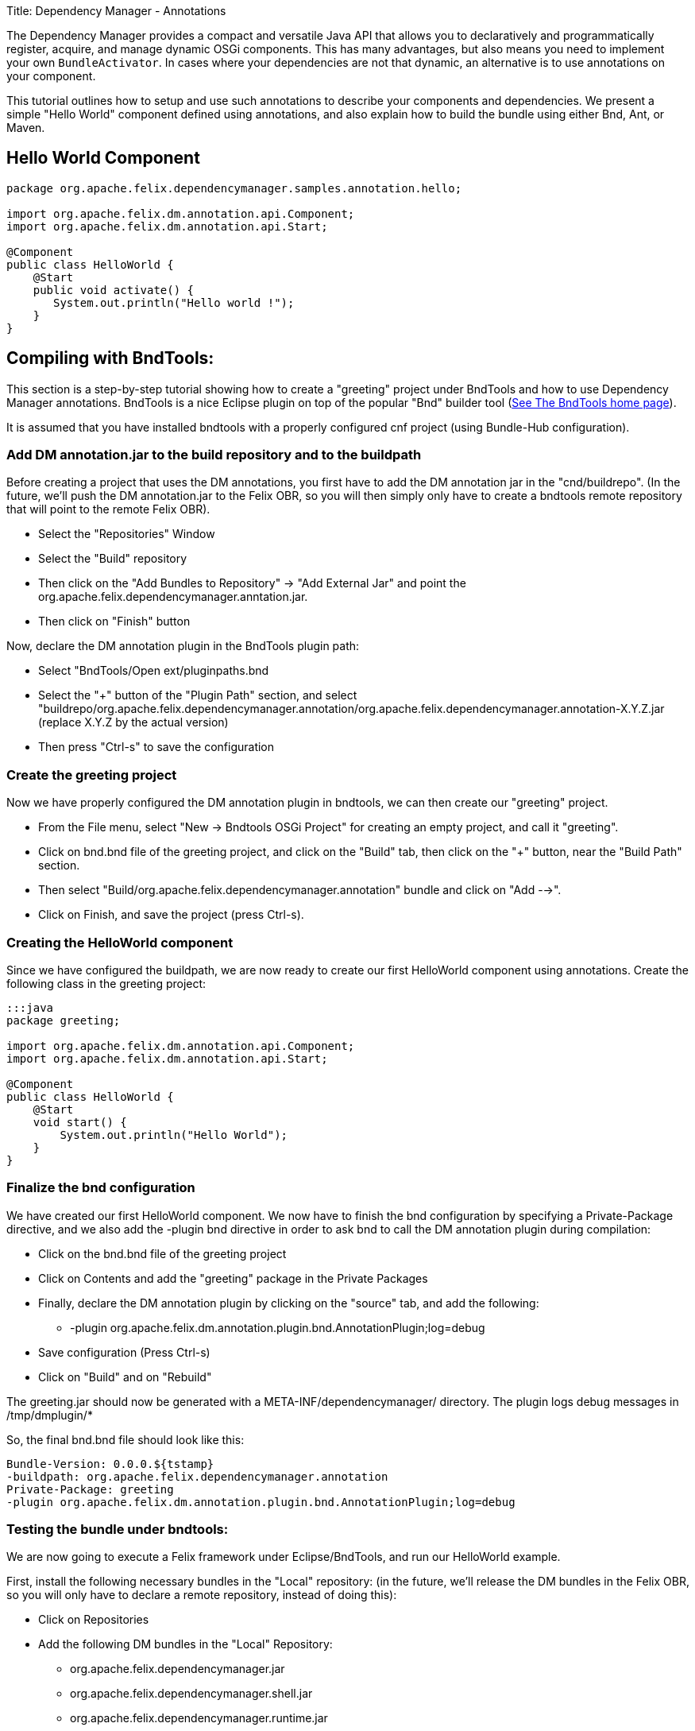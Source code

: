 Title: Dependency Manager - Annotations

The Dependency Manager provides a compact and versatile Java API that allows you to declaratively and programmatically register, acquire, and manage dynamic OSGi components.
This has many advantages, but also means you need to implement your own `BundleActivator`.
In cases where your dependencies are not that dynamic, an alternative is to use annotations on your component.

This tutorial outlines how to setup and use such annotations to describe your components and dependencies.
We present a simple "Hello World" component defined using annotations, and also explain how to build the bundle using either Bnd, Ant, or Maven.

== Hello World Component

....
package org.apache.felix.dependencymanager.samples.annotation.hello;

import org.apache.felix.dm.annotation.api.Component;
import org.apache.felix.dm.annotation.api.Start;

@Component
public class HelloWorld {
    @Start
    public void activate() {
       System.out.println("Hello world !");
    }
}
....

== Compiling with BndTools:

This section is a step-by-step tutorial showing how to create a "greeting" project under BndTools and how to use Dependency Manager annotations.
BndTools is a nice Eclipse plugin on top of the popular "Bnd" builder tool (http://bndtools.org/[See The BndTools home page]).

It is assumed that you have installed bndtools with a properly configured cnf project (using Bundle-Hub configuration).

=== Add DM annotation.jar to the build repository and to the buildpath

Before creating a project that uses the DM annotations, you first have to add the DM annotation jar in the "cnd/buildrepo".
(In the future, we'll push the DM annotation.jar to the Felix OBR, so you will then simply only have to create a bndtools remote repository that will point to the remote Felix OBR).

* Select the "Repositories" Window
* Select the "Build" repository
* Then click on the "Add Bundles to Repository" \-> "Add External Jar" and point the org.apache.felix.dependencymanager.anntation.jar.
* Then click on "Finish" button

Now, declare the DM annotation plugin in the BndTools plugin path:

* Select "BndTools/Open ext/pluginpaths.bnd
* Select the "+" button of the "Plugin Path" section, and select "buildrepo/org.apache.felix.dependencymanager.annotation/org.apache.felix.dependencymanager.annotation-X.Y.Z.jar (replace X.Y.Z by the actual version)
* Then press "Ctrl-s" to save the configuration

=== Create the greeting project

Now we have properly configured the DM annotation plugin in bndtools, we can then create our "greeting" project.

* From the File menu, select "New \-> Bndtools OSGi Project" for creating an empty project, and call it "greeting".
* Click on bnd.bnd file of the greeting project, and click on the "Build" tab, then click on the "+" button, near the "Build Path" section.
* Then select "Build/org.apache.felix.dependencymanager.annotation" bundle and click on "Add -->".
* Click on Finish, and save the project (press Ctrl-s).

=== Creating the HelloWorld component

Since we have configured the buildpath, we are now ready to create our first HelloWorld component using annotations.
Create the following class in the greeting project:

....
:::java
package greeting;

import org.apache.felix.dm.annotation.api.Component;
import org.apache.felix.dm.annotation.api.Start;

@Component
public class HelloWorld {
    @Start
    void start() {
        System.out.println("Hello World");
    }
}
....

=== Finalize the bnd configuration

We have created our first HelloWorld component.
We now have to finish the bnd configuration by specifying a Private-Package directive, and we also add the -plugin bnd directive in order to ask bnd to call the DM annotation plugin during compilation:

* Click on the bnd.bnd file of the greeting project
* Click on Contents and add the "greeting" package in the Private Packages
* Finally, declare the DM annotation plugin by clicking on the "source" tab, and add the following:
 ** -plugin org.apache.felix.dm.annotation.plugin.bnd.AnnotationPlugin;log=debug
* Save configuration (Press Ctrl-s)
* Click on "Build" and on "Rebuild"

The greeting.jar should now be generated with a META-INF/dependencymanager/ directory.
The plugin logs debug messages in /tmp/dmplugin/*

So, the final bnd.bnd file should look like this:

 Bundle-Version: 0.0.0.${tstamp}
 -buildpath: org.apache.felix.dependencymanager.annotation
 Private-Package: greeting
 -plugin org.apache.felix.dm.annotation.plugin.bnd.AnnotationPlugin;log=debug

=== Testing the bundle under bndtools:

We are now going to execute a Felix framework under Eclipse/BndTools, and run our HelloWorld example.

First, install the following necessary bundles in the "Local" repository: (in the future, we'll release the DM bundles in the Felix OBR, so you will only have to declare a remote repository, instead of doing this):

* Click on Repositories
* Add the following DM bundles in the "Local" Repository:
 ** org.apache.felix.dependencymanager.jar
 ** org.apache.felix.dependencymanager.shell.jar
 ** org.apache.felix.dependencymanager.runtime.jar

Now, configure the Felix framework, as well as the list of the bundles to be executed:

* Click on the bnd.bnd file of the greeting project
* Click on the "Run" tab
* In the Core Runtime, Select the latest version of Felix currently available
* Select Execution Env=JavaSE-1.7
* In the "Run Bundles" section, add the following list:
 ** org.apache.felix.configadmin.jar
 ** org.apache.felix.metatype.jar
 ** org.apache.felix.log.jar
 ** org.apache.felix.gogo.command
 ** org.apache.felix.gogo.runtime
 ** org.apache.felix.gogo.shell
 ** org.apache.felix.dependencymanager
 ** org.apache.felix.dependencymanager.runtime
 ** org.apache.felix.dependencymanager.shell
* Then save the configuration (Press Ctrl-s).

Now, Click on "Run OSGi".
You should now see in the Console the Gogo Shell prompt with the message displayed by the HelloWorld component:

 Hello World
 Welcome to Apache Felix Gogo
 g!

Just type "dm" in the console, and you should see:

 [2] org.apache.felix.dependencymanager.runtime
  [0] org.apache.felix.dm.runtime.DependencyManagerRuntime registered
     active (DependencyManager-Component=*) bundle optional available
     org.osgi.service.packageadmin.PackageAdmin service required available
     org.osgi.service.log.LogService service optional available
 [10] greeting
  [1] greeting.HelloWorld registered

The bundle [2] is the dependency manager runtime bundle that is in charge of managing all bundles containing annotated components.
And the bundle [10] is our greeting bundle (and the "greeting.HelloWorld" component is registered).

== Compiling with Ant:

Since Bnd provides a Ant task, you can use the bnd directives above with the following build.xml: (it is assumed that directives.bnd, bnd.jar, json-20070829.jar and org.apache.felix.dependencymanager.annotation.jar are in the current directory)

....
<project name="TestDM" default="bnd">
	<property name="bnd" value="bnd.jar" />
	<property name="json" value="json-20070829.jar" />
	<property name="dmannot" value="org.apache.felix.dependencymanager.annotation.jar" />

	<target name="compile">
		<delete dir="target/classes" quiet="yes" />
		<mkdir dir="target/classes" />
		<javac srcdir="src/main/java" destdir="target/classes" classpath="${dmannot}" />
	</target>

	<target name="bnd" depends="compile">
		<taskdef resource="aQute/bnd/ant/taskdef.properties" classpath="${dmannot}:${bnd}:${json}" />
		<bnd classpath="target/classes" eclipse="false" files="directives.bnd" output="org.apache.felix.dependencymanager.samples.annotation.hello.jar" />
	</target>
</project>
....

== Compiling with Maven:

When compiling with Maven, you have to invoke the Dependency Manager Bnd plugin, using the special "_plugin" directive.
In the R1 Dependency Manager distribution, the bundles are not published to maven central, and you have to manually install the org.apache.felix.dependencymanager.annotation.jar file to your local repository, or to your own corporate nexus server.
(http://maven.apache.org/guides/mini/guide-3rd-party-jars-local.html[See this link] to manually install the dm annotation jar to your local repository.)

 :::xml
 <project ...>
   <dependencies>
     ...
     <dependency>
       <groupId>org.apache.felix</groupId>
       <artifactId>org.apache.felix.dependencymanager.annotation</artifactId>
       <version>4.0.0</version>
     </dependency>
   </dependencies>
   <build>
     <plugins>
       ...
       <plugin>
         <groupId>org.apache.felix</groupId>
         <artifactId>maven-bundle-plugin</artifactId>
         <version>2.5.0</version>
 	    <extensions>true</extensions>
         <configuration>
            <instructions>
 	       <Bundle-Name>Test</Bundle-Name>
 	       <Bundle-SymbolicName>test</Bundle-SymbolicName>
 	       <Import-Package>*</Import-Package>
 	       <Private-Package>test.dmannotations</Private-Package>
            <!-- when setting log=debug, logs are writen to /tmp/dmplugin/ directory -->
 	       <_plugin>org.apache.felix.dm.annotation.plugin.bnd.AnnotationPlugin;log=debug</_plugin>
            </instructions>
         </configuration>
         <dependencies>
           <dependency>
             <groupId>org.apache.felix</groupId>
             <artifactId>org.apache.felix.dependencymanager.annotation</artifactId>
             <version>4.0.0</version>
           </dependency>
         </dependencies>
       </plugin>
     </plugins>
   </build>
 </project>
